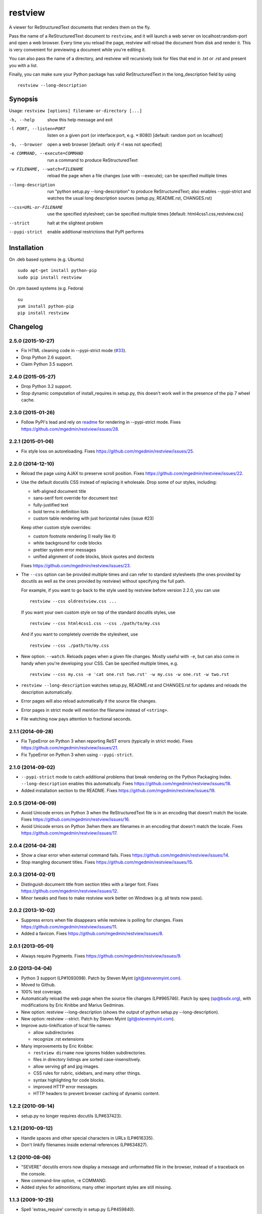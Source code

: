 ========
restview
========

|buildstatus|_ |coverage|_

A viewer for ReStructuredText documents that renders them on the fly.

Pass the name of a ReStructuredText document to ``restview``, and it will
launch a web server on localhost:random-port and open a web browser.
Every time you reload the page, restview will reload the document from
disk and render it.  This is very convenient for previewing a document
while you're editing it.

You can also pass the name of a directory, and restview will recursively
look for files that end in .txt or .rst and present you with a list.

Finally, you can make sure your Python package has valid ReStructuredText
in the long_description field by using ::

  restview --long-description


Synopsis
========

Usage: ``restview [options] filename-or-directory [...]``

-h, --help            show this help message and exit
-l PORT, --listen=PORT
                      listen on a given port (or interface:port, e.g.
                      \*:8080) [default: random port on localhost]
-b, --browser         open a web browser [default: only if -l was not
                      specified]
-e COMMAND, --execute=COMMAND
                      run a command to produce ReStructuredText
-w FILENAME, --watch=FILENAME
                      reload the page when a file changes (use with
                      --execute); can be specified multiple times
--long-description    run "python setup.py --long-description" to produce
                      ReStructuredText; also enables --pypi-strict and watches
                      the usual long description sources (setup.py, README.rst,
                      CHANGES.rst)
--css=URL-or-FILENAME
                      use the specified stylesheet; can be specified multiple
                      times [default: html4css1.css,restview.css]
--strict              halt at the slightest problem
--pypi-strict         enable additional restrictions that PyPI performs

Installation
============

On .deb based systems (e.g. Ubuntu) ::

  sudo apt-get install python-pip
  sudo pip install restview

On .rpm based systems (e.g. Fedora) ::

  su
  yum install python-pip
  pip install restview


.. |buildstatus| image:: https://api.travis-ci.org/mgedmin/restview.svg?branch=master
.. _buildstatus: https://travis-ci.org/mgedmin/restview

.. |coverage| image:: https://coveralls.io/repos/mgedmin/restview/badge.svg?branch=master
.. _coverage: https://coveralls.io/r/mgedmin/restview


Changelog
=========

2.5.0 (2015-10-27)
------------------

- Fix HTML cleaning code in --pypi-strict mode (`#33
  <https://github.com/mgedmin/restview/issues/33>`_).

- Drop Python 2.6 support.

- Claim Python 3.5 support.


2.4.0 (2015-05-27)
------------------

- Drop Python 3.2 support.

- Stop dynamic computation of install_requires in setup.py, this doesn't work
  well in the presence of the pip 7 wheel cache.


2.3.0 (2015-01-26)
------------------

- Follow PyPI's lead and rely on `readme
  <https://pypi.python.org/pypi/readme>`__ for rendering in --pypi-strict mode.
  Fixes https://github.com/mgedmin/restview/issues/28.


2.2.1 (2015-01-06)
------------------

- Fix style loss on autoreloading.
  Fixes https://github.com/mgedmin/restview/issues/25.


2.2.0 (2014-12-10)
------------------

- Reload the page using AJAX to preserve scroll position.
  Fixes https://github.com/mgedmin/restview/issues/22.

- Use the default docutils CSS instead of replacing it wholesale.
  Drop some of our styles, including:

  - left-aligned document title
  - sans-serif font override for document text
  - fully-justified text
  - bold terms in definition lists
  - custom table rendering with just horizontal rules (issue #23)

  Keep other custom style overrides:

  - custom footnote rendering (I really like it)
  - white background for code blocks
  - prettier system error messages
  - unified alignment of code blocks, block quotes and doctests

  Fixes https://github.com/mgedmin/restview/issues/23.

- The ``--css`` option can be provided multiple times and can refer to
  standard stylesheets (the ones provided by docutils as well as the ones
  provided by restview) without specifying the full path.

  For example, if you want to go back to the style used by restview before
  version 2.2.0, you can use ::

    restview --css oldrestview.css ...

  If you want your own custom style on top of the standard docutils
  styles, use ::

    restview --css html4css1.css --css ./path/to/my.css

  And if you want to completely override the stylesheet, use ::

    restview --css ./path/to/my.css

- New option: ``--watch``.  Reloads pages when a given file changes.  Mostly
  useful with ``-e``, but can also come in handy when you're developing your
  CSS.  Can be specified multiple times, e.g. ::

    restview --css my.css -e 'cat one.rst two.rst' -w my.css -w one.rst -w two.rst

- ``restview --long-description`` watches setup.py, README.rst and CHANGES.rst
  for updates and reloads the description automatically.

- Error pages will also reload automatically if the source file changes.

- Error pages in strict mode will mention the filename instead of ``<string>``.

- File watching now pays attention to fractional seconds.


2.1.1 (2014-09-28)
------------------

- Fix TypeError on Python 3 when reporting ReST errors (typically in strict
  mode).
  Fixes https://github.com/mgedmin/restview/issues/21.

- Fix TypeError on Python 3 when using ``--pypi-strict``.


2.1.0 (2014-09-02)
------------------

- ``--pypi-strict`` mode to catch additional problems that break rendering
  on the Python Packaging Index.  ``--long-description`` enables this
  automatically.
  Fixes https://github.com/mgedmin/restview/issues/18.

- Added installation section to the README.
  Fixes https://github.com/mgedmin/restview/issues/19.


2.0.5 (2014-06-09)
------------------

- Avoid Unicode errors on Python 3 when the ReStructuredText file is in an
  encoding that doesn't match the locale.
  Fixes https://github.com/mgedmin/restview/issues/16.

- Avoid Unicode errors on Python 3when there are filenames in an encoding that
  doesn't match the locale.
  Fixes https://github.com/mgedmin/restview/issues/17.


2.0.4 (2014-04-28)
------------------

- Show a clear error when external command fails.
  Fixes https://github.com/mgedmin/restview/issues/14.

- Stop mangling document titles.
  Fixes https://github.com/mgedmin/restview/issues/15.


2.0.3 (2014-02-01)
------------------

- Distinguish document title from section titles with a larger font.
  Fixes https://github.com/mgedmin/restview/issues/12.

- Minor tweaks and fixes to make restview work better on Windows (e.g. all
  tests now pass).


2.0.2 (2013-10-02)
------------------

- Suppress errors when file disappears while restview is polling for changes.
  Fixes https://github.com/mgedmin/restview/issues/11.

- Added a favicon.  Fixes https://github.com/mgedmin/restview/issues/8.


2.0.1 (2013-05-01)
------------------

- Always require Pygments.  Fixes https://github.com/mgedmin/restview/issues/9.


2.0 (2013-04-04)
----------------

- Python 3 support (LP#1093098).  Patch by Steven Myint (git@stevenmyint.com).

- Moved to Github.

- 100% test coverage.

- Automatically reload the web page when the source file changes (LP#965746).
  Patch by speq (sp@bsdx.org), with modifications by Eric Knibbe and Marius
  Gedminas.

- New option: restview --long-description (shows the output of python setup.py
  --long-description).

- New option: restview --strict. Patch by Steven Myint (git@stevenmyint.com).

- Improve auto-linkification of local file names:

  * allow subdirectories
  * recognize .rst extensions

- Many improvements by Eric Knibbe:

  * ``restview dirname`` now ignores hidden subdirectories.
  * files in directory listings are sorted case-insensitively.
  * allow serving gif and jpg images.
  * CSS rules for rubric, sidebars, and many other things.
  * syntax highlighting for code blocks.
  * improved HTTP error messages.
  * HTTP headers to prevent browser caching of dynamic content.


1.2.2 (2010-09-14)
------------------

- setup.py no longer requires docutils (LP#637423).


1.2.1 (2010-09-12)
------------------

- Handle spaces and other special characters in URLs (LP#616335).

- Don't linkify filenames inside external references (LP#634827).


1.2 (2010-08-06)
----------------

- "SEVERE" docutils errors now display a message and unformatted file in
  the browser, instead of a traceback on the console.
- New command-line option, -e COMMAND.
- Added styles for admonitions; many other important styles are still missing.


1.1.3 (2009-10-25)
------------------

- Spell 'extras_require' correctly in setup.py (LP#459840).
- Add a MANIFEST.in for complete source distributions (LP#459845).


1.1.2 (2009-10-14)
------------------

- Fix for 'localhost' name resolution error on Mac OS X.


1.1.1 (2009-07-13)
------------------

- Launches the web server in the background.


1.1.0 (2008-08-26)
------------------

- Accepts any number of files and directories on the command line.


1.0.1 (2008-07-26)
------------------

- New option: --css.  Accepts a filename or a HTTP/HTTPS URL.


1.0.0 (2008-07-26)
------------------

- Bumped version number to reflect the stability.
- Minor CSS tweaks.


0.0.5 (2007-09-29)
------------------

- Create links to other local files referenced by name.
- Use pygments (if available) to syntax-highlight doctest blocks.
- Handle JPEG images.


0.0.4 (2007-09-28)
------------------

- Remove the unstable Gtk+ version.


0.0.3 (2007-09-28)
------------------

- Use setuptools for packaging.


0.0.2 (2007-01-21)
------------------

- Browser-based version.
- Command line options -l, -b (thanks to Charlie Shepherd).
- CSS tweaks.
- Unicode bugfix.
- Can browse directory trees.
- Can serve images.


0.0.1 (2005-12-06)
------------------

- PyGtk+ version with GtkMozEmbed.  Not very stable.


